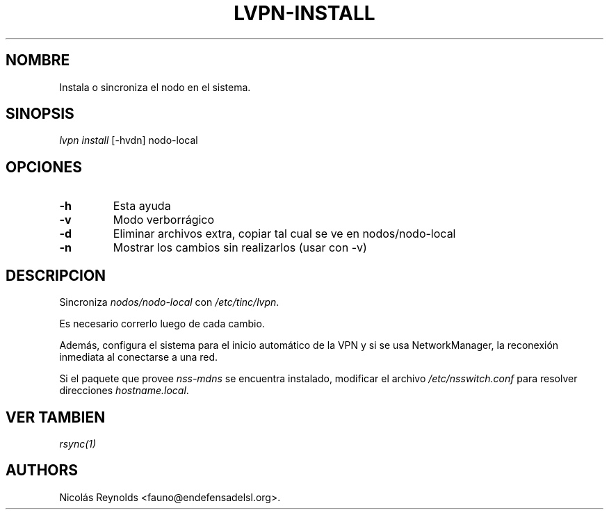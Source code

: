 .TH LVPN\-INSTALL 1 "2013" "Manual de LibreVPN" "lvpn"
.SH NOMBRE
.PP
Instala o sincroniza el nodo en el sistema.
.SH SINOPSIS
.PP
\f[I]lvpn install\f[] [\-hvdn] nodo\-local
.SH OPCIONES
.TP
.B \-h
Esta ayuda
.RS
.RE
.TP
.B \-v
Modo verborrágico
.RS
.RE
.TP
.B \-d
Eliminar archivos extra, copiar tal cual se ve en nodos/nodo\-local
.RS
.RE
.TP
.B \-n
Mostrar los cambios sin realizarlos (usar con \-v)
.RS
.RE
.SH DESCRIPCION
.PP
Sincroniza \f[I]nodos/nodo\-local\f[] con \f[I]/etc/tinc/lvpn\f[].
.PP
Es necesario correrlo luego de cada cambio.
.PP
Además, configura el sistema para el inicio automático de la VPN y si se
usa NetworkManager, la reconexión inmediata al conectarse a una red.
.PP
Si el paquete que provee \f[I]nss\-mdns\f[] se encuentra instalado,
modificar el archivo \f[I]/etc/nsswitch.conf\f[] para resolver
direcciones \f[I]hostname.local\f[].
.SH VER TAMBIEN
.PP
\f[I]rsync(1)\f[]
.SH AUTHORS
Nicolás Reynolds <fauno@endefensadelsl.org>.
